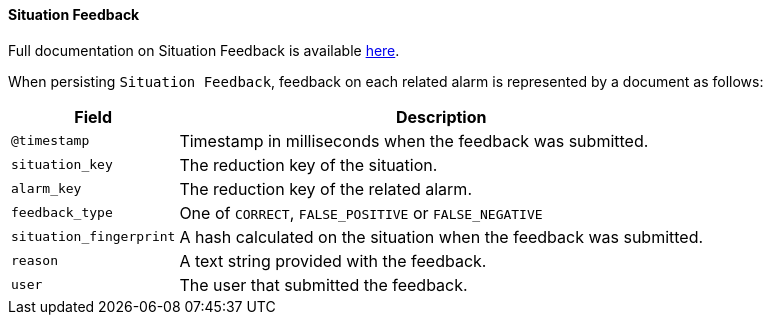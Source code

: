 // Allow GitHub image rendering
:imagesdir: ../../../images

[[ga-elasticsearch-integration-situation-feedback]]
==== Situation Feedback

Full documentation on Situation Feedback is available  <<ga-situation-feedback, here>>.

When persisting `Situation Feedback`, feedback on each related alarm  is represented by a document as follows:

[options="header, autowidth"]
|===
| Field | Description

|`@timestamp`
| Timestamp in milliseconds when the feedback was submitted.

|`situation_key`
| The reduction key of the situation.

|`alarm_key`
| The reduction key of the related alarm.

|`feedback_type`
| One of `CORRECT`, `FALSE_POSITIVE` or `FALSE_NEGATIVE`

|`situation_fingerprint`
| A hash calculated on the situation when the feedback was submitted.

|`reason`
| A text string provided with the feedback.

|`user`
| The user that submitted the feedback.

|===
